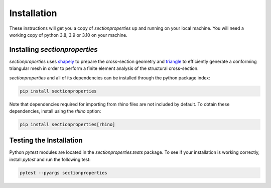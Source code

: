 Installation
============

These instructions will get you a copy of *sectionproperties* up and running on
your local machine. You will need a working copy of python 3.8, 3.9 or 3.10 on your
machine.

Installing *sectionproperties*
------------------------------

*sectionproperties* uses `shapely <https://github.com/shapely/shapely>`_ to prepare the
cross-section geometry and `triangle <https://github.com/drufat/triangle>`_ to efficiently
generate a conforming triangular mesh in order to perform a finite element analysis of the
structural cross-section.

*sectionproperties* and all of its dependencies can be installed through the python package index:

.. code-block:: console

  pip install sectionproperties

Note that dependencies required for importing from rhino files are not included by default.
To obtain these dependencies, install using the *rhino* option:

.. code-block:: console

  pip install sectionproperties[rhino]


Testing the Installation
------------------------

Python *pytest* modules are located in the *sectionproperties.tests* package.
To see if your installation is working correctly, install `pytest` and run the
following test:

.. code-block:: console

  pytest --pyargs sectionproperties
